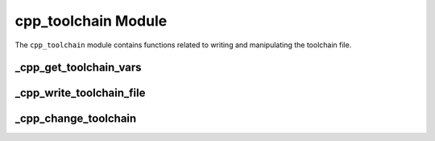 .. _cpp_toolchain-label:

cpp_toolchain Module
====================

The ``cpp_toolchain`` module contains functions related to writing and
manipulating the toolchain file.

.. _cpp_get_toolchain_vars-label:

_cpp_get_toolchain_vars
-----------------------

.. function:: _cpp_get_toolchain_vars(<return>)

   Ultimately we will be concerned with a long list of variables that get
   written to the toolchain file.  In order to avoid having this list in
   numerous places (and therefore increasing the likely hood of someone
   forgetting to update one of those places) we have created this function.
   Basically you give it an identifier it gives you the list of variables we
   look for.

   :param return: An identifier to assign the list to.


.. _cpp_write_toolchain_file-label:

_cpp_write_toolchain_file
-------------------------

.. function:: _cpp_write_toolchain_file([DESTINATION <destination>])

    This function will create a file *toolchain.cmake* that is suitable for use
    as a CMake toolchain file.  ``_cpp_get_toolchain_var`` will be called to get
    the list of variables and the values of those variables will be used in the
    toolchain file.

    :param destination: The full path to the directory where the toolchain file
        should be installed.  Defaults to ``CMAKE_BINARY_DIR``

    :CMake Variables Used:

      All variables returned by ``_cpp_get_toolchain_var`` as well as:

      * CMAKE_BINARY_DIR
        Used to default the location of the resulting toolchain file.

.. _cpp_change_toolchain-label:

_cpp_change_toolchain
---------------------

.. function:: _cpp_change_toolchain([TOOLCHAIN <path>] \
                                    [VARIABLES <var1> <value1> \
                                              [<var2> <value2> [...]])

   This function wraps the modification of an already existing toolchain file.
   Note that the input to this function's ``VARIABLES`` keyword needs to be
   pairs where the first member of the pair is the identifier to change the
   value of and the second member is the value to change it to.

   :param path: The path to the toolchain file.  Defaults to the value of
     ``CMAKE_TOOLCHAIN_FILE``.
   :param var: The identifier of the variable to modify.
   :param value: The value to set the identifier to in the toolchain file.

   :CMake Variables Used:

     * CMAKE_TOOLCHAIN_FILE
       Used as the default for the toolchain file.
